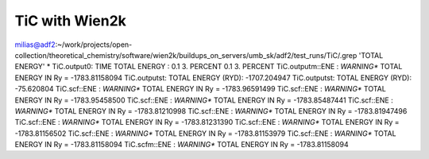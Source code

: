 TiC with Wien2k
===============


milias@adf2:~/work/projects/open-collection/theoretical_chemistry/software/wien2k/buildups_on_servers/umb_sk/adf2/test_runs/TiC/.grep  'TOTAL ENERGY' * 
TiC.output0:            TIME TOTAL ENERGY         :          0.1       3. PERCENT    0.1       3. PERCENT
TiC.outputm::ENE  : *WARNING** TOTAL ENERGY IN Ry =        -1783.81158094
TiC.outputst: TOTAL ENERGY (RYD):            -1707.204947
TiC.outputst: TOTAL ENERGY (RYD):              -75.620804
TiC.scf::ENE  : *WARNING** TOTAL ENERGY IN Ry =        -1783.96591499
TiC.scf::ENE  : *WARNING** TOTAL ENERGY IN Ry =        -1783.95458500
TiC.scf::ENE  : *WARNING** TOTAL ENERGY IN Ry =        -1783.85487441
TiC.scf::ENE  : *WARNING** TOTAL ENERGY IN Ry =        -1783.81210998
TiC.scf::ENE  : *WARNING** TOTAL ENERGY IN Ry =        -1783.81947496
TiC.scf::ENE  : *WARNING** TOTAL ENERGY IN Ry =        -1783.81231390
TiC.scf::ENE  : *WARNING** TOTAL ENERGY IN Ry =        -1783.81156502
TiC.scf::ENE  : *WARNING** TOTAL ENERGY IN Ry =        -1783.81153979
TiC.scf::ENE  : *WARNING** TOTAL ENERGY IN Ry =        -1783.81158094
TiC.scfm::ENE  : *WARNING** TOTAL ENERGY IN Ry =        -1783.81158094


